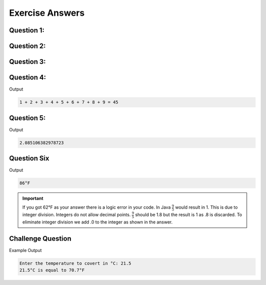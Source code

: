 Exercise Answers
================

Question 1:
-----------

.. code-block:: java
   :linenos:
   
   public class QuestionOne
   {
      public static void main(String[] args)
      {
         //Display some messages on the console
         System.out.println("Hello World!");
         System.out.println("It is very nice to meet you.");
         System.out.println("This is one of my first Java programs.");
      }
   }
   
Question 2:
-----------

.. code-block:: java
   :linenos:
   
   public class QuestionTwo
   {
      public static void main(String[] args)
      {
         //Display message Robot on the console
         System.out.println("RRRRR    OOO    BBBBB    OOO   TTTTT");
         System.out.println(" R  R   O   O   B   B   O   O    T");
         System.out.println(" RRRR  O     O  BBBBB  O     O   T");
         System.out.println(" R  R   O   O   B   B   O   O    T");
         System.out.println("RR   R   OOO    BBBBB    OOO     T");
      }
   }
   
Question 3:
-----------

.. code-block:: java
   :linenos:
   
   public class QuestionThree
   {
       public static void main(String[] args)
       {
           //Display a table on the console
           System.out.println("x     x^2      x^3      x^4");
           System.out.println("1     1        1        1");
           System.out.println("2     4        8        16");
           System.out.println("3     9        27       81");
           System.out.println("4     16       64       256");
           System.out.println("5     25       125      625");
       }
   }

Question 4:
-----------

.. code-block:: java
   :linenos:
   
   public class QuestionFour
   {
       public static void main(String[] args)
       {
           //Display some math on the console
           System.out.print("1 + 2 + 3 + 4 + 5 + 6 + 7 + 8 + 9 = ");
           System.out.println(1 + 2 + 3 + 4 + 5 + 6 + 7 + 8 + 9);
       }
   }
   
Output

.. code-block:: text

   1 + 2 + 3 + 4 + 5 + 6 + 7 + 8 + 9 = 45
   
Question 5:
-----------

.. code-block:: java
   :linenos:
   
   public class QuestionFive
   {
       public static void main(String[] args)
       {
           //Display some math on the console
           System.out.println((10.6 * 4.0 - 3.2 * 1.0) / (20.6 - 1.8));
       }
   }
   
Output

.. code-block:: text

   2.085106382978723
   
Question Six
------------

.. code-block:: java
   :linenos:
   
   public class QuestionSix
   {
       public static void main(String[] args)
       {
           //Display some math on the console
           System.out.print((9.0 / 5.0) * 30 + 32);
           System.out.println("°F");
       }
   }
   
Output

.. code-block:: text

   86°F
   
.. important:: If you got 62°F as your answer there is a logic error in your code. In Java :math:`\begin{equation}\frac{9}{5}\end{equation}` would result in 1. This is due to integer division. Integers do not allow decimal points. :math:`\begin{equation}\frac{9}{5}\end{equation}` should be 1.8 but the result is 1 as .8 is discarded. To eliminate integer division we add .0 to the integer as shown in the answer.
   
Challenge Question
------------------

.. code-block:: java
   :linenos:
   
   /*
    * To change this license header, choose License Headers in Project Properties.
    * To change this template file, choose Tools | Templates
    * and open the template in the editor.
    */
   package com.edu.firstproject;

   import java.util.Scanner;

   /**
    *
    * @author james
    */
   public class ChallengeQuestion
   {
      public static void main(String[] args)
      {
         Scanner input = new Scanner(System.in);
         System.out.print("Enter the temperature to convert in °C: ");
         double temp = input.nextDouble();
         System.out.println(temp + "°C is equal to " + ((9.0 / 5.0) * temp + 32) + "°F");
      }
   }
   
Example Output

.. code-block:: text

   Enter the temperature to covert in °C: 21.5
   21.5°C is equal to 70.7°F
